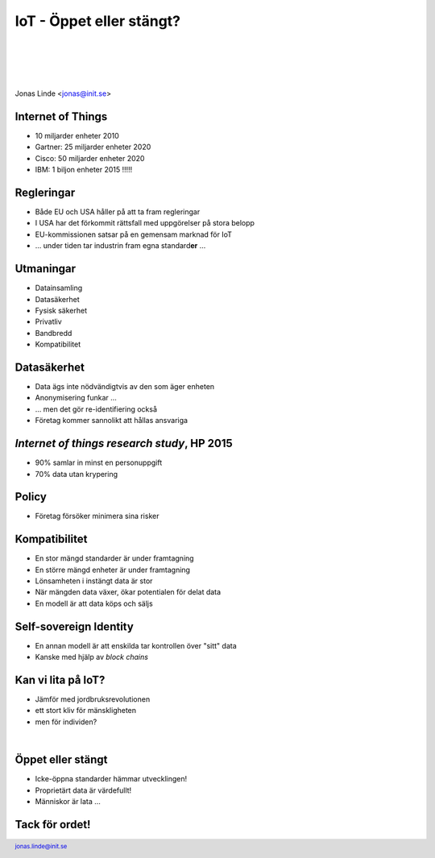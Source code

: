 .. -*- mode: rst -*-
.. This document is formatted for rst2s5
.. http://docutils.sourceforge.net/

===========================
 IoT - Öppet eller stängt?
===========================

|

|

|

.. image:: img/init180x170.gif
   :alt: Init AB
   :target: http://www.init.se/

|

.. class:: center

    Jonas Linde <jonas@init.se>

.. raw:: pdf

      PageBreak oneColumn

.. footer::
  jonas.linde@init.se

.. role:: single
   :class: single

.. role:: grey
   :class: grey

Internet of Things
==================

* 10 miljarder enheter 2010
* Gartner: 25 miljarder enheter 2020
* Cisco: 50 miljarder enheter 2020
* IBM: 1 biljon enheter 2015 !!!!!

.. class:: illustration
.. image:: img/dominoes.png
     :alt: [dominoes]

Regleringar
===========

* Både EU och USA håller på att ta fram regleringar
* I USA har det förkommit rättsfall med uppgörelser på stora belopp
* EU-kommissionen satsar på en gemensam marknad för IoT
* … under tiden tar industrin fram egna standard\ **er** …

.. class:: illustration
.. image:: img/eu.jpg
     :alt: [EU]

Utmaningar
==========

* Datainsamling
* Datasäkerhet
* Fysisk säkerhet
* Privatliv
* Bandbredd
* Kompatibilitet

.. class:: illustration
.. image:: img/rubik.jpg
     :alt: [Rubik's Cube]

Datasäkerhet
============

* Data ägs inte nödvändigtvis av den som äger enheten
* Anonymisering funkar …
* … men det gör re-identifiering också
* Företag kommer sannolikt att hållas ansvariga

.. class:: illustration
.. image:: img/anonymization.jpg
     :alt: [Anonymous]

*Internet of things research study*, HP 2015
============================================

* 90% samlar in minst en personuppgift
* 70% data utan krypering

.. class:: illustration
.. image:: img/hp.jpg
     :alt: [Hewlett Packard]

Policy
======

* Företag försöker minimera sina risker

.. class:: illustration
.. image:: img/policy.jpg
     :alt: [policy]

Kompatibilitet
==============

* En stor mängd standarder är under framtagning
* En större mängd enheter är under framtagning
* Lönsamheten i instängt data är stor
* När mängden data växer, ökar potentialen för delat data
* En modell är att data köps och säljs

.. class:: illustration
.. image:: img/lingon.png
     :alt: [lingon]

Self-sovereign Identity
=======================

* En annan modell är att enskilda tar kontrollen över "sitt" data
* Kanske med hjälp av *block chains*

.. class:: illustration
.. image:: img/identity.jpg
     :alt: [Identity?]

Kan vi lita på IoT?
===================

* Jämför med jordbruksrevolutionen
* ett stort kliv för mänskligheten
* men för individen?

|

.. image:: img/paleodiet.jpg
     :alt: [nuts and berries]

.. image:: img/wheat.jpg
     :alt: [wheat, wheat and wheat]

Öppet eller stängt
==================

* Icke-öppna standarder hämmar utvecklingen!
* Proprietärt data är värdefullt!
* Människor är lata …

.. class:: illustration
.. image:: img/street_sign.jpg
     :alt: [This way or that?]

:single:`Tack för ordet!`
=========================

.. class:: illustration
.. image:: img/dominoes2.jpg
     :alt: [more dominoes]
